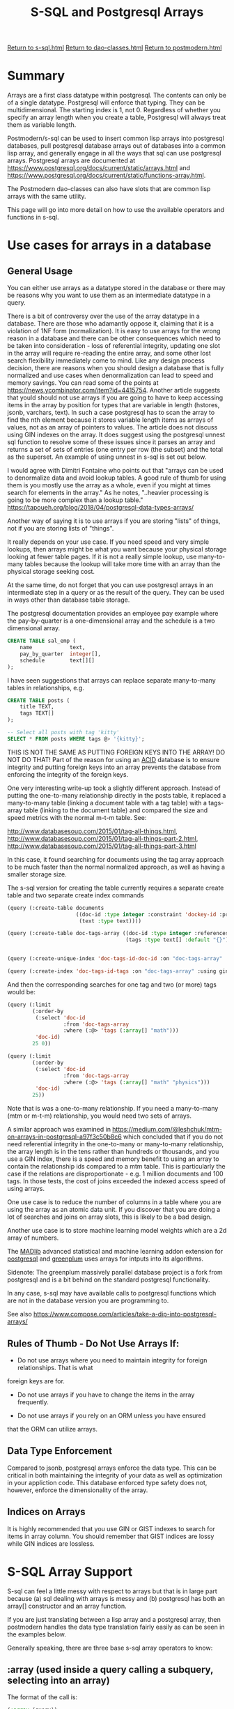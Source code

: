 #+TITLE: S-SQL and Postgresql Arrays
#+OPTIONS: num:nil
#+HTML_HEAD: <link rel="stylesheet" type="text/css" href="style.css" />
#+HTML_HEAD: <style>pre.src{background:#343131;color:white;} </style>
#+OPTIONS: ^:nil

[[file:s-sql.html][Return to s-sql.html]]
[[file:dao-classes.html][Return to dao-classes.html]]
[[file:postmodern.html][Return to postmodern.html]]

* Summary
  :PROPERTIES:
  :ID:       array-summary
  :END:
Arrays are a first class datatype within postgresql. The contents can only be of a single
datatype. Postgresql will enforce that typing. They can be multidimensional. The starting index is 1, not 0. Regardless of whether you specify an array length when you create a table,
Postgresql will always treat them as variable length.

Postmodern/s-sql can be used to insert common lisp arrays into postgresql databases,
pull postgresql database arrays out of databases into a common lisp array,
and generally engage in all the ways that sql can use postgresql arrays.
Postgresql arrays are documented at https://www.postgresql.org/docs/current/static/arrays.html
and https://www.postgresql.org/docs/current/static/functions-array.html.

The Postmodern dao-classes can also have slots that are common lisp arrays with the same utility.

This page will go into more detail on how to use the available operators and functions
in s-sql.

* Use cases for arrays in a database
  :PROPERTIES:
  :ID:       array-use-cases
  :END:

** General Usage
   :PROPERTIES:
   :ID:       general-array-usage
   :END:
You can either use arrays as a datatype stored in the database or there may be reasons why you want to use them as an intermediate datatype in a query.

There is a bit of controversy over the use of the array datatype in a database. There are those
who adamantly oppose it, claiming that it is a violation of 1NF form (normalization).
It is easy to use arrays for the wrong reason in a database and there can be other
consequences which need to be taken into consideration - loss of referential integrity,
updating one slot in the array will require re-reading the entire array, and some other
lost search flexibility immediately come to mind. Like any design process decision, there
are reasons when you should design a database that is fully normalized
and use cases when denormalization can lead to speed and memory savings. You can read
some of the points at  https://news.ycombinator.com/item?id=4415754. Another article
suggests that yould should not use arrays if you are going to have to keep accessing
items in the array by position for types that are variable in length
(hstores, jsonb, varchars, text). In such a case postgresql has to scan the array to
find the nth element because it stores variable length items as arrays of values,
not as an array of pointers to values. The article does not discuss using GIN indexes
on the array. It does suggest using the postgresql unnest sql function to resolve
some of these issues since it parses an array and returns a set of sets of entries
(one entry per row (the subset) and the total as the superset. An example of using
unnest in s-sql is set out below.

I would agree with Dimitri Fontaine who points out that "arrays can be used to denormalize data
and avoid lookup tables. A good rule of thumb for using them is you mostly use the array as a
whole, even if you might at times search for elements in the array." As he notes, "..heavier
processing is going to be more complex than a lookup table."
https://tapoueh.org/blog/2018/04/postgresql-data-types-arrays/

Another way of saying it is to use arrays if you are storing "lists" of things, not if you are
storing lists of "things".

It really depends on your use case. If you need speed and very simple lookups, then arrays might
be what you want because your physical storage looking at fewer table pages. If it is not a really
simple lookup, use many-to-many tables because the lookup will take more time with an array than
the physical storage seeking cost.

At the same time, do not forget that you can use postgresql arrays in an intermediate
step in a query or as the result of the query. They can be used in ways other than
database table storage.

The postgresql documentation provides an employee pay example where the pay-by-quarter is a
one-dimensional array and the schedule is a two dimensional array.
#+BEGIN_SRC sql
 CREATE TABLE sal_emp (
     name            text,
     pay_by_quarter  integer[],
     schedule        text[][]
 );
#+END_SRC

I have seen suggestions that arrays can replace separate many-to-many tables in
relationships, e.g.
#+BEGIN_SRC sql
CREATE TABLE posts (
    title TEXT,
    tags TEXT[]
);

-- Select all posts with tag 'kitty'
SELECT * FROM posts WHERE tags @> '{kitty}';
#+END_SRC
THIS IS NOT THE SAME AS PUTTING FOREIGN KEYS INTO THE ARRAY! DO NOT DO THAT!
Part of the reason for using an [[https://www.essentialsql.com/what-is-meant-by-acid/][ACID]] database is to ensure integrity and putting
foreign keys into an array prevents the database from enforcing the integrity of
the foreign keys.

One very interesting write-up took a slightly different approach. Instead of
putting the one-to-many relationship directly in the posts table, it replaced
a many-to-many table (linking a document table with a tag table)
with a tags-array table (linking to the document table) and compared the size
and speed metrics with the normal m-t-m table. See:

http://www.databasesoup.com/2015/01/tag-all-things.html,
http://www.databasesoup.com/2015/01/tag-all-things-part-2.html,
http://www.databasesoup.com/2015/01/tag-all-things-part-3.html

In this case, it found searching for documents using the tag array approach to be much faster
than the normal normalized approach, as well as having a smaller storage size.

The s-sql version for creating the table currently requires a separate create table and
two separate create index commands
#+BEGIN_SRC lisp
(query (:create-table documents
                      ((doc-id :type integer :constraint 'dockey-id :primary-key 't :unique)
                       (text :type text))))

(query (:create-table doc-tags-array ((doc-id :type integer :references ((documents doc-id)))
                                      (tags :type text[] :default "{}"))))


(query (:create-unique-index 'doc-tags-id-doc-id :on "doc-tags-array"  :fields 'doc-id))

(query (:create-index 'doc-tags-id-tags :on "doc-tags-array" :using gin :fields 'tags))

#+END_SRC
And then the corresponding searches for one tag and two (or more) tags would be:
#+BEGIN_SRC lisp
(query (:limit
        (:order-by
         (:select 'doc-id
                  :from 'doc-tags-array
                  :where (:@> 'tags (:array[] "math")))
         'doc-id)
        25 0))

(query (:limit
        (:order-by
         (:select 'doc-id
                  :from 'doc-tags-array
                  :where (:@> 'tags (:array[] "math" "physics")))
         'doc-id)
        25))

#+END_SRC

Note that is was a one-to-many relationship. If you need a
many-to-many (mtm or m-t-m) relationship, you would need two sets of arrays.

A similar approach was examined in
 [[https://medium.com/@leshchuk/mtm-on-arrays-in-postgresql-a97f3c50b8c6]]
which concluded that if you do not need referential integrity in the
one-to-many or many-to-many relationship, the array length is in
the tens rather than hundreds or thousands, and you use a GIN index,
there is a speed and memory benefit to using an array to contain
the relationship ids compared to a mtm table. This is particularly
the case if the relations are disproportionate - e.g. 1 million
documents and 100 tags. In those tests, the cost of joins exceeded
the indexed access speed of using arrays.

One use case is to reduce the number of columns in a table
where you are using the array as an atomic data unit.  If you
discover that you are doing a lot of searches and joins on
array slots, this is likely to be a bad design.

Another use case is to store machine learning model weights which
are a 2d array of numbers.

The [[https://madlib.apache.org/][MADlib]] advanced statistical and machine learning addon extension
for [[https://www.postgresql.org][postgresql]] and [[https://greenplum.org/][greenplum]] uses arrays for intputs into its algorithms.

Sidenote: The greenplum massively parallel database project is a
fork from postgresql and is a bit behind on the standard postgresql
functionality.

In any case, s-sql may have available calls to postgresql functions
which are not in the database version you are programming to.

See also [[https://www.compose.com/articles/take-a-dip-into-postgresql-arrays/]]

** Rules of Thumb - Do Not Use Arrays If:
   :PROPERTIES:
   :ID:       do-not-use-arrays-if
   :END:

- Do not use arrays where you need to maintain integrity for foreign relationships. That is what
foreign keys are for.

- Do not use arrays if you have to change the items in the array frequently.

- Do not use arrays if you rely on an ORM unless you have ensured
that the ORM can utilize arrays.


** Data Type Enforcement
   :PROPERTIES:
   :ID:       data-type-enforcement
   :END:
Compared to jsonb, postgresql arrays enforce the data type. This can be critical in both maintaining the integrity of your data as well as optimization in your appliction code.
This database enforced type safety does not, however, enforce the dimensionality of
the array.

** Indices on Arrays
   :PROPERTIES:
   :ID:       array-indices
   :END:
It is highly recommended that you use GIN or GIST indexes to search
for items in array column. You should remember that GIST indices are
lossy while GIN indices are lossless.


* S-SQL Array Support
  :PROPERTIES:
  :ID:       s-sql-array-support
  :END:
S-sql can feel a little messy with respect to arrays but that
is in large part because (a) sql dealing with arrays is messy and
(b) postgresql has both an array[] constructor and an array function.

If you are just translating between a lisp array and a
postgresql array, then postmodern handles the data type translation
fairly easily as can be seen in the examples below.

Generally speaking, there are three base s-sql array operators
to know:

** :array (used inside a query calling a subquery, selecting into an array)
   :PROPERTIES:
   :ID:       3b8392a6-bf06-4196-938c-af0b4a457d7a
   :END:
The format of the call is:
#+BEGIN_SRC lisp
(:array (query))
#+END_SRC
Example:
#+BEGIN_SRC lisp
(query (:order-by
        (:select 'r.rolename
                 (:as (:array
                       (:select 'b.rolename
                                :from (:as 'pg_catalog.pg-auth-members 'm)
                                :inner-join (:as 'pg-catalog.pg-roles 'b)
                                :on (:= 'm.roleid 'b.oid)
                                :where (:= 'm.member 'r.oid )))
                      'memberof)
                 :from (:as 'pg-catalog.pg-roles 'r))
        1))
#+END_SRC

** :array[] (declares an array and returns an array
   :PROPERTIES:
   :ID:       3dcc071b-ee57-44d0-a35c-a275615564ab
   :END:

The format of the call is:
#+BEGIN_SRC lisp
(:array[] (&rest args))
#+END_SRC
Examples:
#+BEGIN_SRC lisp
(query (:select (:array[] 2 6))
       :single)
#(2 6)

(query (:select (:array[] (:/ 15 3) (:pi) 6))
       :single)

#(5.0d0 3.141592653589793d0 6.0d0)
#+END_SRC
Note that in the second example, the value of 6 is returned as a
float because the entire array must be the same type.

** :[] (used when you want a slice of an array
   :PROPERTIES:
   :ID:       0a722d0e-eecc-4e0f-91a7-84b296ff520f
   :END:
The format of the call is:
#+BEGIN_SRC lisp
(:[] (form start &optional end))
#+END_SRC
Example:
#+BEGIN_SRC lisp
(let ((arry1 #(2 6 7 12)))
     (query (:select (:[] arry1 2 3))
            :single))

#(6 7)
#+END_SRC
** General Usage Examples
   :PROPERTIES:
   :ID:       s-sql-array-general-usage-examples
   :END:
Just to make these usage examples really simple, we will use the
simplest use case version discussed above, with a tags array in a table
with the name of the item. In this case the name is the name of a
recipe and the tags are ingredients that either go in the recipe
or accompany the recipe.

First to create the table and the indexes. The index on 'name is the
default B-tree index. The index on the tags is a GIN index.

#+BEGIN_SRC sql
(query (:create-table recipes
                       ((name :type text)
                        (tags :type text[] :default "{}"))))

(query (:create-unique-index 'recipe-tags-id-name
                              :on "recipes"
                              :fields 'name))

(query (:create-index 'recipe-tags-id-tags
                       :on "recipes"
                       :using gin
                       :fields 'tags))
#+END_SRC
Now use :insert-rows-into to populate the table. Notice we are actually
passing in lisp arrays and it is automatically inserted in the table
as a postgresql array.
#+BEGIN_SRC lisp
(query (:insert-rows-into
        'recipes
        :columns 'name 'tags
        :values
        '(("Fattoush" #("greens" "pita bread" "olive oil" "garlic" "lemon" "salt" "spices"))
          ("Shawarma" #("meat" "tahini sauce" "pita bread"))
          ("Baba Ghanoush" #("pita bread" "olive oil" "eggplant" "tahini sauce"))
          ("Shish Taouk" #("chicken" "lemon juice" "garlic" "paprika" "yogurt" "tomato paste" "pita bread"))
          ("Kibbe nayeh" #("raw meat" "bulgur" "onion" "spices" "pita bread"))
          ("Manakeesh" #("meat" "cheese" "zaatar" "kishik" "tomatoes" "cucumbers" "mint leaves" "olives"))
          ("Fakafek" #("chickpeas" "pita bread" "tahini sauce"))
          ("Tabbouleh" #("bulgur" "tomatoes" "onions" "parsley"))
          ("Kofta" #("minced meat" "parsley" "spices" "onions"))
          ("Kunafeh" #("cheese" "sugar syrup" "pistachios"))
          ("Baklava" #("filo dough" "honey" "nuts")))))
#+END_SRC

This will automatically insert the required square brackets into the sql statement
being passed to postgresql. This automatic translation between lisp and
postgresql arrays does not work where you need a postgresql function in a query.
(The database function is not going to be in a lisp array.)
For that you need to use the :array[] sql-op. E.g.

Sample desired sql statement:
#+BEGIN_SRC sql
(SELECT ARRAY[(1 / 2)]::FLOATS[]);
#+END_SRC
S-sql version
#+BEGIN_SRC lisp
(query (:select (:type (:array[] (:/ 1 2)) float[])))
#+END_SRC

First we can start by checking for records that have a specific tag
#+BEGIN_SRC lisp
(query (:select 'recipe-id 'tags
                :from 'recipe-tags-array
                :where (:@> 'tags
                            (:array[] "bulgur"))))
(("Tabbouleh" #("bulgur" "tomatoes" "onions" "parsley"))
 ("Kibbe nayeh" #("raw meat" "bulgur" "onions" "spices" "pita bread")))

#+END_SRC
We should look at this return a bit closer. As you might expect in postmodern,
this query returns list of lists and each sublist contains the string name.
What may be unexpected is that the second item in each sublist is actually
a lisp array.

Extending this to checking for items with two specific tags:
#+BEGIN_SRC lisp
(query (:select 'recipe-id 'tags
                :from 'recipe-tags-array
                :where (:@> 'tags
                            (:array[] "bulgur" "parsley"))))

(("Tabbouleh" #("bulgur" "tomatoes" "onions" "parsley")))
#+END_SRC
As you should expect, we can also pass in a lisp variable which
is an array, in this case we are using the :&& operator which
acts as an 'or' logical test:
#+BEGIN_SRC lisp
(let ((tst-arry #("parsley" "cheese")))
  (query (:order-by (:select '*
                             :from 'recipes
                             :where (:&& 'tags tst-arry))
                    'name)))
'(("Manakeesh"
   #("meat" "cheese" "zaatar" "kishik" "tomatoes" "cucumbers" "mint leaves"
     "olives"))
  ("Tabbouleh" #("bulgur" "tomatoes" "onions" "parsley"))
  ("Kofta" #("minced meat" "parsley" "spices" "onions"))
  ("Kunafeh" #("cheese" "sugar syrup" "pistachios")))

#+END_SRC


Validating that this is returning a vector:
#+BEGIN_SRC lisp
(type-of (query (:select 'tags
                         :from 'recipes
                         :where (:= 'name "Manakeesh"))
                :single))

'(SIMPLE-VECTOR 8)
#+END_SRC
We can also check the length of the array or cardinality:
#+BEGIN_SRC lisp
(query (:select (:cardinality 'tags)
                :from 'recipes
                :where (:= 'name "Manakeesh"))
       :single)
#+END_SRC

Updating the array can be done either explicitly:
#+BEGIN_SRC lisp
;;; Update array with an lisp array (changing onion to onions in the one row where it is singular
(query (:update 'recipes
                :set 'tags #("raw meat" "bulgur" "onions" "spices" "pita bread")
                :where (:= 'name "Kibbe nayeh")))
#+END_SRC
or passing in a lisp variable:
#+BEGIN_SRC lisp
;;; checking passing a lisp array as a variable
(let ((lisp-arry #("wine" "garlic" "soy sauce")))
  (query (:update 'recipes
                  :set 'tags '$1
                  :where (:= 'name 11))
         lisp-arry))
#+END_SRC

If you are selecting a slice of a postgresql array, then use :[].
At this point it is a good reminder that postgresql arrays start
at 1, not at 0. The first parameter following the field name is
the starting point of the slice to return. The second parameter
is the end point of the slice to return (defaulting to the
starting point).

#+BEGIN_SRC lisp
(query (:select (:[] 'tags 2)
                :from 'recipes
                :where (:= 'name 3)))

'(("olive oil"))

(query (:select (:[] 'tags 2 3)
                :from 'recipes
                :where (:= 'name 3)))

'((#("olive oil" "eggplant")))

#+END_SRC
If you are sub-selecting into a postgresql array, postgresql switches
from square brackets to parens, so in s-sql you need to
use :array. E.g.

Sample desired sql statement:
#+BEGIN_SRC sql

SELECT r.rolname,
  ARRAY(SELECT b.rolname
        FROM pg_catalog.pg_auth_members m
        JOIN pg_catalog.pg_roles b ON (m.roleid = b.oid)
        WHERE m.member = r.oid) as memberof
FROM pg_catalog.pg_roles r
ORDER BY 1;
**************************
#+END_SRC

And now the s-sql version. Here, because we are selecting into an array,
we need to use just :array
#+BEGIN_SRC lisp
(query (:order-by
        (:select 'r.rolename
                 (:as (:array
                       (:select 'b.rolename
                                :from (:as 'pg_catalog.pg-auth-members 'm)
                                :inner-join (:as 'pg-catalog.pg-roles 'b)
                                :on (:= 'm.roleid 'b.oid)
                                :where (:= 'm.member 'r.oid )))
                      'memberof)
                 :from (:as 'pg-catalog.pg-roles 'r))
        1))
#+END_SRC

The postgresql unnest function (:unnest ..)  expands every
array entry into a separate row. In the following select, we pull out all
the distinct tags in a list of lists where every list has a single tag entry.
#+BEGIN_SRC lisp
(query (:order-by
        (:select (:as (:unnest 'tags) 'tag) :distinct
                 :from 'recipes)
        'tag))

'(("bulgur") ("cheese") ("chicken") ("chickpeas") ("cucumbers") ("eggplant")
  ("filo dough") ("garlic") ("greens") ("honey") ("kishik") ("lemon")
  ("lemon juice") ("meat") ("minced meat") ("mint leaves") ("nuts")
  ("olive oil") ("olives") ("onions") ("paprika") ("parsley")
  ("pistachios") ("pita bread") ("raw meat") ("salt") ("spices") ("sugar syrup")
  ("tahini sauce") ("tomatoes") ("tomato paste") ("yogurt") ("zaatar"))
#+END_SRC

We can use with and group-by operators to count the unique tags:
#+BEGIN_SRC lisp
(query (:order-by
        (:with
         (:as 'p
              (:select (:as (:unnest 'tags) 'tag)
                       :from 'recipes))
         (:select 'tag (:as (:count 'tag) 'cnt)
                  :from 'p
                  :group-by 'tag))
        (:desc 'cnt) 'tag))
'(("pita bread" 6) ("onions" 3) ("spices" 3) ("tahini sauce" 3) ("bulgur" 2)
  ("cheese" 2) ("garlic" 2) ("meat" 2) ("olive oil" 2) ("parsley" 2)
  ("tomatoes" 2) ("chicken" 1) ("chickpeas" 1) ("cucumbers" 1) ("eggplant" 1)
  ("filo dough" 1) ("greens" 1) ("honey" 1) ("kishik" 1) ("lemon" 1)
  ("lemon juice" 1) ("minced meat" 1) ("mint leaves" 1) ("nuts" 1) ("olives" 1)
  ("paprika" 1) ("pistachios" 1) ("raw meat" 1) ("salt" 1) ("sugar syrup" 1)
  ("tomato paste" 1) ("yogurt" 1) ("zaatar" 1))
#+END_SRC

Yes, there are array-append, array-replace etc operators
#+BEGIN_SRC lisp
(query (:update 'recipes
                :set 'tags (:array-append 'tags "appended-items")
                :where (:= 'name "Kibbe nayeh")))

(query (:update 'recipes
                :set 'tags (:array-replace 'tags "spices" "chocolate")))
#+END_SRC
The above two versions checked all the row, even those without the target string,
effectively the equivalent of not using the index.

You can use a different operator that more effectively uses the GIN index and
just touches the rows with the targeted string in the array:
#+BEGIN_SRC lisp
(query (:update 'recipes
                :set 'tags (:array-replace 'tags  "chocolate" "spices")
                :where (:<@ "{\"chocolate\"}" 'tags)))
#+END_SRC

The use of the :any* operator needs to be considered as a special case. Quoting
Marijn Haverbeke here,"Postgres has both a function-call-style any and an infix any,
and S-SQL's syntax doesn't allow them to be distinguished." As a result, s-sql
has a regular :any sql-op and a :any* sql-op, which expand slightly differently.

To show the difference, look at the sql statements that are generated by the two
operators :any* and :any
#+BEGIN_SRC lisp
(sql (:select '*
                :from 'recipes
                :where (:= "chicken" (:any* 'tags ))))

"(SELECT * FROM recipes WHERE (E'chicken' = ANY(tags)))"

(sql (:select '*
                :from 'recipes
                :where (:= "chicken" (:any 'tags ))))

"(SELECT * FROM recipes WHERE (E'chicken' = ANY tags))"
#+END_SRC

In the following two cases we want to use ':any*'. In the first simple query,
we are looking for everything in the rows where the name of the recipe is in
the lisp array we passed in.

In the second query we look for all the rows where the string "chicken"
appears in any of the tag arrays.
#+BEGIN_SRC lisp
(query (:select '*
                :from 'recipes
                :where (:= 'name (:any* '$1)))
       #("Trout" "Shish Taouk" "Hamburger"))

'(("Shish Taouk"
   #("chicken" "lemon juice" "garlic" "paprika" "yogurt" "tomato paste"
     "pita bread")))

(query (:select '*
                :from 'recipes
                :where (:= '$1 (:any* 'tags )))
       "chicken")

'(("Shish Taouk"
   #("chicken" "lemon juice" "garlic" "paprika" "yogurt" "tomato paste"
     "pita bread")))
#+END_SRC

We can look for rows where x or y is found in the tags array. This uses
the or operator which looks like :&&.
#+BEGIN_SRC lisp
(query (:order-by
        (:select '*
                 :from 'recipes
                 :where (:&& 'tags (:array[] '$1 '$2)))
        'name)
       "parsley" "cheese")
'(("Manakeesh"
   #("meat" "cheese" "zaatar" "kishik" "tomatoes" "cucumbers" "mint leaves"
     "olives"))
  ("Tabbouleh" #("bulgur" "tomatoes" "onions" "parsley"))
  ("Kofta" #("minced meat" "parsley" "spices" "onions"))
  ("Kunafeh" #("cheese" "sugar syrup" "pistachios")))
#+END_SRC

There are also specific operators for "contains" (:@>) and "contained-by" (:<@).
This comparison is done on an element by element basis, so is easily
thought of as whether the elements in array1 are a subset of the elements
in array2 or vice versa.

The following examples should be easy to follow.

In the first example we are looking for rows where the elements of an
array composed of the two strings passed in as parameters is contained
by the row in the database.

In the second example, we have flipped the parameters and operator around.
We are looking for rows from the database table which contain the elements
of an array composed of the two strings passed in as parameters.
#+BEGIN_SRC lisp
(query (:order-by
        (:select '* :from 'recipes
                 :where (:<@ (:array[] '$1 '$2)
                             'tags))
        'name)
       "tomatoes" "cheese")

'(("Manakeesh"
   #("meat" "cheese" "zaatar" "kishik" "tomatoes" "cucumbers" "mint leaves"
     "olives")))

(query (:order-by
        (:select '* :from 'recipes
                 :where (:@> 'tags
                             (:array[] '$1 '$2)))
        'name)
       "tomatoes" "cheese")

'(("Manakeesh"
   #("meat" "cheese" "zaatar" "kishik" "tomatoes" "cucumbers" "mint leaves"
     "olives")))
#+END_SRC
In the following two examples, we do something similar, but we are looking
to see if the tags array in any row in the database table is a subset of
the small two element array we are passing in. The answer is nil.

#+BEGIN_SRC lisp
(query (:order-by
        (:select '* :from 'recipes
                 :where (:@> (:array[] '$1 '$2)
                             'tags))
        'name)
       "tomatoes" "cheese")

nil

(query (:order-by
        (:select '* :from 'recipes
                 :where (:<@ 'tags
                             (:array[] '$1 '$2)))
        'name)
       "tomatoes" "cheese")

nil
#+END_SRC
* Dao Class Support for Arrays
  :PROPERTIES:
  :ID:       dao-class-support
  :END:
* Array Operators
  :PROPERTIES:
  :ID:       array-operators
  :END:
** Array Comparison Operators
   :PROPERTIES:
   :ID:       array-comparison-operators
   :END:

Per postgresql [[https://www.postgresql.org/docs/current/static/functions-array.html][documentation]] array comparisons compare the array contents
element-by-element,  using the default B-tree comparison function for the
element data type. In multidimensional arrays the elements are visited in
row-major order (last subscript varies most rapidly). If the contents of
two arrays are equal but the dimensionality is different, the first
difference in the dimensionality information determines the sort order.

Form is (:operator array1 array2)
*** := Equality Comparison (Are two arrays equal on an element by element basis)
    :PROPERTIES:
    :ID:       910e5102-1caf-4500-a058-5ea73d4195fb
    :END:
#+BEGIN_SRC lisp
(query (:select (:= (:array[] 1 2 3) (:array[] 1 2 3)))
       :single)
T

(query (:select (:= (:array[] "a" "b" "c") (:array[] "a" "b" "c")))
       :single)
T

(query (:select (:= (:type (:array[] 1 2 3) integer[]) (:array[] 1 2 3)))
       :single)
T

(query (:select (:= (:array[] 1 2 3) (:array[] 1 4 3)))
       :single)
nil

(query (:select (:= (:type (:array[] 1 2 3) integer[]) (:array[] 1 2 3 5)))
       :single)

nil

(let ((arry1 #(1 2 3)) (arry2 #(1 2 3)))
  (query (:select (:= arry1 arry2))
         :single))
T
#+END_SRC

*** :<> Not Equal Comparison
    :PROPERTIES:
    :ID:       8c06e52c-51c1-458c-9c98-f3cf78bfb607
    :END:
#+BEGIN_SRC lisp
(query (:select (:<> (:array[] 1 2 3) (:array[] 1 2 4)))
       :single)
T
#+END_SRC

*** :< Less Than Comparison
    :PROPERTIES:
    :ID:       8a4aa8ad-19e0-49a7-b663-64c9a1ff774c
    :END:
#+BEGIN_SRC lisp
(query (:select (:< (:array[] 1 2 3) (:array[] 1 2 4)))
       :single)
T
#+END_SRC

*** :> Greater Than Comparison
    :PROPERTIES:
    :ID:       cbda93e7-0808-45de-bccb-00b0fc7ea4de
    :END:
#+BEGIN_SRC lisp
(query (:select (:> (:array[] 1 4 3) (:array[] 1 2 4)))
       :single)
T
#+END_SRC

*** :>= Greater Than or Equal to Comparison
    :PROPERTIES:
    :ID:       a99f6cf1-a223-40f6-9754-bf1752d7ee20
    :END:
#+BEGIN_SRC lisp
(query (:select (:>= (:array[] 1 4 3) (:array[] 1 4 3)))
       :single)
T
#+END_SRC

*** :<= Less Than or Equal To Comparison
    :PROPERTIES:
    :ID:       fe0f92a9-46c8-4cce-b0ad-ebd8a40dd263
    :END:
#+BEGIN_SRC lisp
(query (:select (:<= (:array[] 1 2 3) (:array[] 1 2 3)))
       :single)
T
#+END_SRC

*** :@> Contains Comparison
    :PROPERTIES:
    :ID:       dd3157d0-102c-4081-9010-41e6e5ccfa8c
    :END:
#+BEGIN_SRC lisp
(query (:select (:@> (:array[] 1 4 3) (:array[] 3 1)))
       :single)
T

(query (:select (:@> (:array[] 1 4 73) (:array[] 3 0)))
       :single)
nil
#+END_SRC
*** :<@ Is Contained By Comparison
    :PROPERTIES:
    :ID:       baff641b-062f-44c1-9c33-7893d5aa2d21
    :END:
#+BEGIN_SRC lisp
(query (:select (:<@ (:array[] 2 7) (:array[] 1 7 4 2 6)))
        :single)
T

(query (:select (:<@ (:array[] 1 4 3) (:array[] 3 1)))
       :single)
nil
#+END_SRC
*** :&& Has Elements in Common Comparison
    :PROPERTIES:
    :ID:       8ad2296d-d7cd-4c09-be8d-06c733d8da86
    :END:
#+BEGIN_SRC lisp
(query (:select (:&& (:array[] 1 4 3) (:array[] 3 1)))
       :single)
T
#+END_SRC

** Array Concatenation Operators
   :PROPERTIES:
   :ID:       71720f76-3818-4944-b888-ef02066b56cd
   :END:
Form (:|| item1 item2 ...)
*** :|| Concatentation Arrays and Elements
    :PROPERTIES:
    :ID:       758384d1-31b8-497b-becb-45bccdd9af5d
    :END:
#+BEGIN_SRC lisp
(query (:select (:|| 3 (:array[] 4 5 6)))
       :single)

#(3 4 5 6)

(query (:select (:|| (:array[] 4 5 6) 7))
       :single)

#(4 5 6 7)

(query (:select (:|| (:array[] 1 2) (:array[] 3 4)))
       :single)

#(1 2 3 4)

(query (:select (:|| 1 (:type "[0:1]={2,3}" int[])))
       :single)

#(1 2 3)

(query (:select (:|| 3 (:array[] 4 5 6) (:array[] 7 8 9) 10))
       :single)
#(3 4 5 6 7 8 9 10)
#+END_SRC

*** :|| Concatenation with Multi-Dimensional Arrays
    :PROPERTIES:
    :ID:       4951181f-0265-4a05-aea4-e4209329cdaa
    :END:

#+BEGIN_SRC lisp
(query (:select (:|| (:array[] 1 2 3) (:array[] (:array[] 4 5 6) (:array[] 7 8 9))))
       :single)

#2A((1 2 3) (4 5 6) (7 8 9))
#+END_SRC

* Array functions
  :PROPERTIES:
  :ID:       d996285a-d3ef-4939-8545-f18ca5297a7d
  :END:

*** Array-prepend
    :PROPERTIES:
    :ID:       b5658fbf-ff9b-4814-bb74-673726943403
    :END:
Form: (:array-prepend (array1 element))
Appends an element to the beginning of an array
#+BEGIN_SRC lisp
(query (:select (:array-prepend 1 (:array[] 2 3)))
       :single)

#(1 2 3)
#+END_SRC

*** array-append
    :PROPERTIES:
    :ID:       29d053f7-0758-4665-a06e-70c6c1b13bd3
    :END:
Form: (:array-append (array1 element))
Appends an element to the end of an array.
#+BEGIN_SRC lisp
(query (:select (:array-append (:array[] 4 5 6) 7))
       :single)

#(4 5 6 7)
#+END_SRC

*** array-cat
    :PROPERTIES:
    :ID:       97260c82-8771-4d22-8b68-108d833ea562
    :END:
Form: (:array-cat (array1 array2))
Concatenates two arrays. No more, no less. Both arrays need to have the same
data type. They do not need to be the same length.
#+BEGIN_SRC lisp
(query (:select (:array-cat (:array[] 1 2) (:array[] 3 4)))
       :single)

#(1 2 3 4)

(query (:select (:array-cat (:array[] (:array[] 1 2) (:array[] 3 4)) (:array[] 5 6)))
       :single)

#2A((1 2) (3 4) (5 6))

(query (:select (:array-cat (:array[] 1 2) (:array[] 3 4 5)))
       :single)

#(1 2 3 4 5)
#+END_SRC

*** array-ndims
    :PROPERTIES:
    :ID:       e09f0fe0-a195-4850-9c33-45468f8b2161
    :END:
Form: (:array-ndims (array))
Array-ndims returns the number of dimensions of an array.
#+BEGIN_SRC lisp
(query (:select (:array-ndims (:array[] (:array[] 1 2 3) (:array[] 4 5 6))))
       :single)
2
#+END_SRC

*** array-dims
    :PROPERTIES:
    :ID:       5c5d76f9-a8be-4755-bc80-c11df01ab527
    :END:
Form: (:array-dims (array1))
Array-dims returns a text representation of an array's dimensions.
#+BEGIN_SRC lisp
(query (:select (:array-dims (:array[] (:array[] 1 2 3) (:array[] 4 5 6))))
       :single)
"[1:2][1:3]"
#+END_SRC

*** array-fill
    :PROPERTIES:
    :ID:       3251b989-6701-481c-a364-b004a56240d1
    :END:
Form: (:array-fill (value array-dimension))
Array-fill returns an array initialized with supplied value and length.
This only works with one dimensional arrays
#+BEGIN_SRC lisp

#+END_SRC
(query (:select (:array-fill 7 (:array[] 3)))
       :single)

#(7 7 7)
*** array-length
    :PROPERTIES:
    :ID:       884184ec-f9d0-470f-8f86-de9a41cb1691
    :END:
Form: (:array-length (array1 array-dimension))
Returns the length of the requested array dimension.
In the following example, we request the first array
dimension.
#+BEGIN_SRC lisp
(query (:select (:array-length (:array[] 1 2 3) 1 ))
       :single)
3

(query (:select (:array-length (:array[] #(#(1 2 3)#(4 5 6))) 1)) :single)

1

(query (:select (:array-length (:array[] #(#(1 2 3)#(4 5 6))) 2)) :single)

2
#+END_SRC

*** array-lower
    :PROPERTIES:
    :ID:       2d3bd579-9108-4ffe-8a43-b7788f4e2111
    :END:
Form: (:array-lower (&rest args))
Array-lower returns the lower bound of the requested array dimension.
#+BEGIN_SRC lisp
(query (:select (:array-lower (:type "[0:2]={1,2,3}" integer[]) 1))
       :single)
0
#+END_SRC

*** array-position
    :PROPERTIES:
    :ID:       f96bd213-ebda-4977-920a-b30cb166b48f
    :END:
Form: (:array-position (array element starting-point-if-not-one))
Array-position returns the subscript of the first occurrence of the
second argument in the array, starting at the element indicated by the third
argument or at the first element. The array must be one-dimensional.
Requires postgresql version 9.5 or newer.
#+BEGIN_SRC lisp
(query (:select (:array-position (:array[] "sun" "mon" "tue" "wed" "thu" "fri" "sat") "mon"))
       :single)
2
#+END_SRC


*** array-positions
    :PROPERTIES:
    :ID:       c4ead3ae-978b-43bb-88f0-f2aa07b717ff
    :END:
Form: (:array-positions (array element))
Array-positions (note the plural) returns an array of subscripts
of all occurrences of the second argument in the array given as
the first argument. The array must be one-dimensional.
Requires postgresql version 9.5 or newer.
#+BEGIN_SRC lisp
(query (:select (:array-positions (:array[] "A" "A" "B" "A") "A"))
       :single)

#(1 2 4)
#+END_SRC

*** array-remove
    :PROPERTIES:
    :ID:       169edd98-0d73-476a-bb45-33095e42c75e
    :END:
Form: (:array-remove (array element))
Array-remove removes all elements equal to the given value
from the array (array must be one-dimensional).
Requires postgresql 9.3 or newer.
#+BEGIN_SRC lisp
(query (:select (:array-remove (:array[] "A" "A" "B" "A") "B"))
       :single)

#("A" "A" "A")
#+END_SRC
Obviously inside a selection query array-remove only removes the elements
from the returning set and does not change the underlying data..

*** array-replace
    :PROPERTIES:
    :ID:       e3c67116-89c4-4b4a-ae07-778dfbd31277
    :END:
Form: (:array-replace (array element-to-be-replaced element-used-as-replacement))
Array-replaces replaces each array element equal to the given value
with a new value. Requires postgresql 9.3 or newer.
#+BEGIN_SRC lisp
(query (:select (:array-replace (:array[] 1 2 5 4) 5 3))
       :single)

#(1 2 3 4)
#+END_SRC

*** array-to-string
    :PROPERTIES:
    :ID:       1d234967-cff1-42df-82ab-207347f9a716
    :END:
Form: (:array-to-string (array delimiter optional-null-string))
Array-to-string concatenates array elements using supplied
delimiter and optional null string.
#+BEGIN_SRC lisp
(query (:select (:array-to-string (:array[] 1 2 3 :NULL 5) "," "*"))
       :single)

"1,2,3,*,5"
#+END_SRC


*** array-upper
    :PROPERTIES:
    :ID:       282b5cb0-a689-469b-872a-a6db2027090e
    :END:
Form: (:array-upper (array int))
Array-upper returns upper bound of the requested array dimension.
#+BEGIN_SRC lisp
(query (:select (:array-upper (:array[] 1 8 3 7) 1))
       :single)
4
#+END_SRC

*** cardinality
    :PROPERTIES:
    :ID:       b9848825-3091-4d25-bb56-99591b44cc53
    :END:
Form: (:cardinality (array))
Returns the total number of elements in the array or 0 if
the array is empty. Requires postgresql 9.4 or newer.
#+BEGIN_SRC lisp
(query (:select (:array-length (:array[] 1 2 3) 1 ))
       :single)
3
#+END_SRC

*** string-to-array
    :PROPERTIES:
    :ID:       222953ff-ed90-41c4-be62-f3c3cbd1d872
    :END:
Form: (:string-to-array (text delimiter optional-null-string))
String-to-array splits a string into array elements using
the supplied delimiter and optional null string.
#+BEGIN_SRC lisp
(query (:select (:string-to-array "xx~^~yy~^~zz" "~^~" "yy"))
       :single)

#("xx" :NULL "zz")
#+END_SRC

*** unnest
    :PROPERTIES:
    :ID:       303a7cb0-991a-4e1f-90bb-b2b1959429cf
    :END:
Form: (:unnest (array))
Unnest expands an array to a set of rows.
#+BEGIN_SRC lisp
(query (:select (:unnest (:array[] 1 2))))

'((1) (2))
#+END_SRC
It is possible to call unnest with multiple arrays, but this is only
allowed in the from clause of the query. See
[[https://www.postgresql.org/docs/current/static/queries-table-expressions.html#QUERIES-TABLEFUNCTIONS]]

*** array-agg
    :PROPERTIES:
    :ID:       34bffa57-8d73-44ea-a2b3-a50b3f8af2ff
    :END:
Form: (:array-agg (expression))
Array-agg returns the result in an array (both sql and, in postmodern, a lisp array).

Note the fourth example (available only in postgresql versions 9.4 or newer)
filters out null values.

Like all the aggregate functions, you can pass :filter, :distinct or :order-by
(in that order) as additional parameters.

#+BEGIN_SRC lisp
(query (:select (:array-agg 'name) :from 'recipes) :single)

#("Fattoush" "Shawarma" "Baba Ghanoush" "Shish Taouk" "Kibbe nayeh" "Manakeesh"
  "Fakafek" "Tabbouleh" "Kofta" "Kunafeh" "Baklava")

(query (:select (:array-agg 'city :distinct)
        :from 'employee)
  :single)

#("New York" "Toronto" "Vancouver")

(query (:select (:array-agg 'city :distinct :order-by (:desc 'city))
        :from 'employee)
  :single)

#("Vancouver" "Toronto" "New York")

(query (:select 'city (:array-agg 'salary :filter (:< 'salary 50000))
        :from 'employee
        :group-by 'city))

(("Vancouver" #(14420 26020)) ("New York" #(40420 40620)) ("Toronto" #(24020)))
#+END_SRC


** NULL and nil
   :PROPERTIES:
   :ID:       c40b6ef9-737b-4341-9ec0-73fddc7eea55
   :END:
An empty array will be returned by postmodern as #(). This is a change as of version 1.33.6. Previously an empty array would be returned by postmodern as nil.

[[file:s-sql.html][Return to s-sql.html]]
